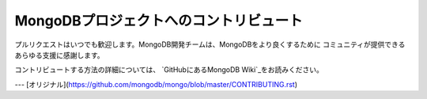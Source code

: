 MongoDBプロジェクトへのコントリビュート
===================================

プルリクエストはいつでも歓迎します。MongoDB開発チームは、MongoDBをより良くするために
コミュニティが提供できるあらゆる支援に感謝します。

コントリビュートする方法の詳細については、 `GitHubにあるMongoDB Wiki`_をお読みください。

.. _GitHubにあるMongoDB Wiki: https://github.com/mongodb/mongo/wiki

---
[オリジナル](https://github.com/mongodb/mongo/blob/master/CONTRIBUTING.rst)
